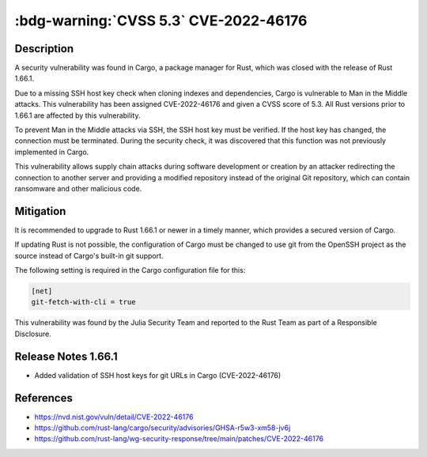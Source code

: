 .. _cve-2022-46176:

:bdg-warning:`CVSS 5.3` CVE-2022-46176
======================================

.. card::

    :bdg-warning:`CVSS 5.3` CVSS:3.1/AV:N/AC:H/PR:N/UI:R/S:U/C:N/I:H/A:N
    ^^^
    Cargo is a Rust package manager. The Rust Security Response WG was notified that Cargo
    did not perform SSH host key verification when cloning indexes and dependencies via SSH.
    An attacker could exploit this to perform man-in-the-middle (MITM) attacks.
    This vulnerability has been assigned CVE-2022-46176. All Rust versions containing Cargo
    before 1.66.1 are vulnerable. Note that even if you don't explicitly use SSH for alternate
    registry indexes or crate dependencies, you might be affected by this vulnerability if you
    have configured git to replace HTTPS connections to GitHub with SSH
    (through git's [`url.<base>.insteadOf`][1] setting), as that'd cause you to clone the crates.io
    index through SSH. Rust 1.66.1 will ensure Cargo checks the SSH host key and abort the connection
    if the server's public key is not already trusted. We recommend everyone to upgrade as soon as possible.
    +++
    **Affected Software:**

    * Rust < 1.66.1


Description
-----------

A security vulnerability was found in Cargo, a package manager for Rust, which was closed with the release of Rust 1.66.1.

Due to a missing SSH host key check when cloning indexes and dependencies, Cargo is vulnerable to Man in the Middle attacks.
This vulnerability has been assigned CVE-2022-46176 and given a CVSS score of 5.3.
All Rust versions prior to 1.66.1 are affected by this vulnerability.

To prevent Man in the Middle attacks via SSH, the SSH host key must be verified. If the host key has changed,
the connection must be terminated. During the security check, it was discovered that this function was not previously
implemented in Cargo.

This vulnerability allows supply chain attacks during software development or creation by an attacker redirecting
the connection to another server and providing a modified repository instead of the original Git repository,
which can contain ransomware and other malicious code.

Mitigation
----------

It is recommended to upgrade to Rust 1.66.1 or newer in a timely manner, which provides a secured version of Cargo.

If updating Rust is not possible, the configuration of Cargo must be changed to use git from the OpenSSH project
as the source instead of Cargo's built-in git support.

The following setting is required in the Cargo configuration file for this:

.. code::

    [net]
    git-fetch-with-cli = true

This vulnerability was found by the Julia Security Team and reported to the Rust Team as part of a Responsible Disclosure.


Release Notes 1.66.1
--------------------

* Added validation of SSH host keys for git URLs in Cargo (CVE-2022-46176)


References
----------

* https://nvd.nist.gov/vuln/detail/CVE-2022-46176
* https://github.com/rust-lang/cargo/security/advisories/GHSA-r5w3-xm58-jv6j
* https://github.com/rust-lang/wg-security-response/tree/main/patches/CVE-2022-46176
